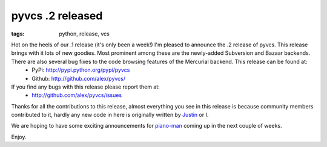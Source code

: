 
pyvcs .2 released
=================

:tags: python, release, vcs

Hot on the heels of our .1 release (it's only been a week!) I'm pleased to announce the .2 release of pyvcs.  This release brings with it lots of new goodies.  Most prominent among these are the newly-added Subversion and Bazaar backends.  There are also several bug fixes to the code browsing features of the Mercurial backend.  This release can be found at:
 * PyPi: `http://pypi.python.org/pypi/pyvcs <http://pypi.python.org/pypi/pyvcs>`_
 * Github: `http://github.com/alex/pyvcs/ <http://github.com/alex/pyvcs/>`_

If you find any bugs with this release please report them at:
 * `http://github.com/alex/pyvcs/issues <http://github.com/alex/pyvcs/issues>`_

Thanks for all the contributions to this release, almost everything you see in this release is because community members contributed to it, hardly any new code in here is originally written by `Justin <http://www.justinlilly.com/>`_ or I.

We are hoping to have some exciting announcements for `piano-man <http://github.com/alex/piano-man/>`_ coming up in the next couple of weeks.

Enjoy.
